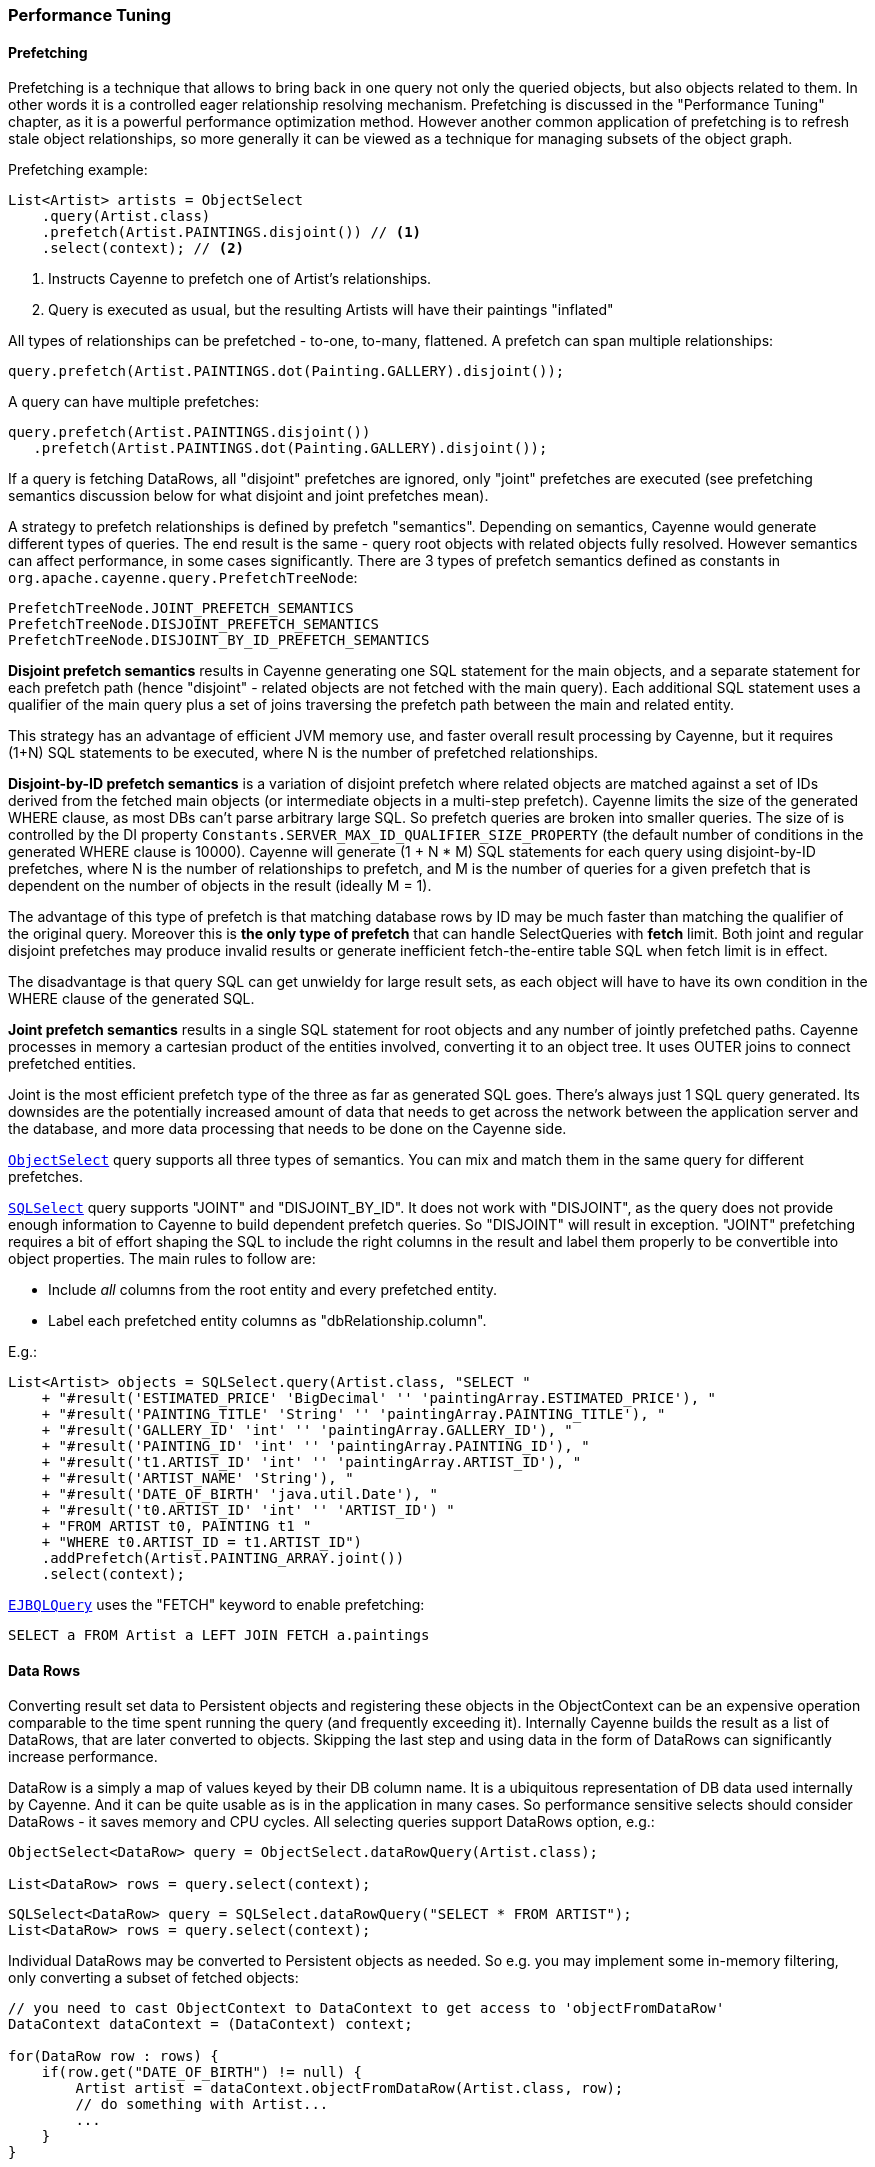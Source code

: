 // Licensed to the Apache Software Foundation (ASF) under one or more
// contributor license agreements. See the NOTICE file distributed with
// this work for additional information regarding copyright ownership.
// The ASF licenses this file to you under the Apache License, Version
// 2.0 (the "License"); you may not use this file except in compliance
// with the License. You may obtain a copy of the License at
//
// https://www.apache.org/licenses/LICENSE-2.0 Unless required by
// applicable law or agreed to in writing, software distributed under the
// License is distributed on an "AS IS" BASIS, WITHOUT WARRANTIES OR
// CONDITIONS OF ANY KIND, either express or implied. See the License for
// the specific language governing permissions and limitations under the
// License.

=== Performance Tuning

==== Prefetching

Prefetching is a technique that allows to bring back in one query not only the queried objects, but also objects related to them.
In other words it is a controlled eager relationship resolving mechanism. Prefetching is discussed in the "Performance Tuning" chapter,
as it is a powerful performance optimization method. However another common application of prefetching is to refresh stale
object relationships, so more generally it can be viewed as a technique for managing subsets of the object graph.

Prefetching example:

[source, Java]
----
List<Artist> artists = ObjectSelect
    .query(Artist.class)
    .prefetch(Artist.PAINTINGS.disjoint()) // <1>
    .select(context); // <2>
----

<1> Instructs Cayenne to prefetch one of Artist's relationships.
<2> Query is executed as usual, but the resulting Artists will have their paintings "inflated"

All types of relationships can be prefetched - to-one, to-many, flattened. A prefetch can span multiple relationships:

[source, Java]
----
query.prefetch(Artist.PAINTINGS.dot(Painting.GALLERY).disjoint());
----

A query can have multiple prefetches:

[source, Java]
----
query.prefetch(Artist.PAINTINGS.disjoint())
   .prefetch(Artist.PAINTINGS.dot(Painting.GALLERY).disjoint());
----

If a query is fetching DataRows, all "disjoint" prefetches are ignored, only "joint" prefetches are executed
(see prefetching semantics discussion below for what disjoint and joint prefetches mean).

A strategy to prefetch relationships is defined by prefetch "semantics". Depending on semantics, Cayenne would generate
different types of queries. The end result is the same - query root objects with related objects fully resolved.
However semantics can affect performance, in some cases significantly. There are 3 types of prefetch semantics
defined as constants in `org.apache.cayenne.query.PrefetchTreeNode`:

[source]
----
PrefetchTreeNode.JOINT_PREFETCH_SEMANTICS
PrefetchTreeNode.DISJOINT_PREFETCH_SEMANTICS
PrefetchTreeNode.DISJOINT_BY_ID_PREFETCH_SEMANTICS
----

*Disjoint prefetch semantics* results in Cayenne generating one SQL statement for the main objects, and a separate statement for
each prefetch path (hence "disjoint" - related objects are not fetched with the main query).
Each additional SQL statement uses a qualifier of the main query plus a set of joins traversing the
prefetch path between the main and related entity.

This strategy has an advantage of efficient JVM memory use, and faster overall result processing by Cayenne,
but it requires (1+N) SQL statements to be executed, where N is the number of prefetched relationships.

*Disjoint-by-ID prefetch semantics* is a variation of disjoint prefetch where related objects are matched against a set
of IDs derived from the fetched main objects (or intermediate objects in a multi-step prefetch). Cayenne limits the
size of the generated WHERE clause, as most DBs can't parse arbitrary large SQL. So prefetch queries are broken into
smaller queries. The size of is controlled by the DI property `Constants.SERVER_MAX_ID_QUALIFIER_SIZE_PROPERTY`
(the default number of conditions in the generated WHERE clause is 10000).
Cayenne will generate (1 + N * M) SQL statements for each query using disjoint-by-ID prefetches,
where N is the number of relationships to prefetch, and M is the number of queries for a given prefetch
that is dependent on the number of objects in the result (ideally M = 1).

The advantage of this type of prefetch is that matching database rows by ID may be much faster than matching
the qualifier of the original query. Moreover this is *the only type of prefetch* that can handle SelectQueries with *fetch* limit.
Both joint and regular disjoint prefetches may produce invalid results or generate inefficient fetch-the-entire table SQL when fetch limit is in effect.

The disadvantage is that query SQL can get unwieldy for large result sets, as each object will have to have its own condition in the WHERE clause of the generated SQL.

*Joint prefetch semantics* results in a single SQL statement for root objects and any number of jointly prefetched paths.
Cayenne processes in memory a cartesian product of the entities involved, converting it to an object tree.
It uses OUTER joins to connect prefetched entities.

Joint is the most efficient prefetch type of the three as far as generated SQL goes. There's always just 1 SQL query generated.
Its downsides are the potentially increased amount of data that needs to get across the network between the application server and the database,
and more data processing that needs to be done on the Cayenne side.

`<<select,ObjectSelect>>` query supports all three types of semantics. You can mix and match them in the same query for
different prefetches.

`<<sqlselect,SQLSelect>>` query supports "JOINT" and "DISJOINT_BY_ID". It does not work with "DISJOINT", as the query does not provide
enough information to Cayenne to build dependent prefetch queries. So "DISJOINT" will result in exception. "JOINT"
prefetching requires a bit of effort shaping the SQL to include the right columns in the result and label them properly
to be convertible into object properties. The main rules to follow are:

* Include _all_ columns from the root entity and every prefetched entity.
* Label each prefetched entity columns as "dbRelationship.column".

E.g.:

[source, Java]
----
List<Artist> objects = SQLSelect.query(Artist.class, "SELECT "
    + "#result('ESTIMATED_PRICE' 'BigDecimal' '' 'paintingArray.ESTIMATED_PRICE'), "
    + "#result('PAINTING_TITLE' 'String' '' 'paintingArray.PAINTING_TITLE'), "
    + "#result('GALLERY_ID' 'int' '' 'paintingArray.GALLERY_ID'), "
    + "#result('PAINTING_ID' 'int' '' 'paintingArray.PAINTING_ID'), "
    + "#result('t1.ARTIST_ID' 'int' '' 'paintingArray.ARTIST_ID'), "
    + "#result('ARTIST_NAME' 'String'), "
    + "#result('DATE_OF_BIRTH' 'java.util.Date'), "
    + "#result('t0.ARTIST_ID' 'int' '' 'ARTIST_ID') "
    + "FROM ARTIST t0, PAINTING t1 "
    + "WHERE t0.ARTIST_ID = t1.ARTIST_ID")
    .addPrefetch(Artist.PAINTING_ARRAY.joint())
    .select(context);
----

`<<ejbql,EJBQLQuery>>` uses the "FETCH" keyword to enable prefetching:

[source, SQL]
----
SELECT a FROM Artist a LEFT JOIN FETCH a.paintings
----

==== Data Rows

Converting result set data to Persistent objects and registering these objects in the ObjectContext can be an expensive
 operation comparable to the time spent running the query (and frequently exceeding it). Internally Cayenne builds the result as a list of DataRows,
 that are later converted to objects. Skipping the last step and using data in the form of DataRows can significantly increase performance.

DataRow is a simply a map of values keyed by their DB column name. It is a ubiquitous representation of DB data used internally by Cayenne.
And it can be quite usable as is in the application in many cases. So performance sensitive selects should consider
DataRows - it saves memory and CPU cycles. All selecting queries support DataRows option, e.g.:

[source, Java]
----
ObjectSelect<DataRow> query = ObjectSelect.dataRowQuery(Artist.class);

List<DataRow> rows = query.select(context);
----

[source, Java]
----
SQLSelect<DataRow> query = SQLSelect.dataRowQuery("SELECT * FROM ARTIST");
List<DataRow> rows = query.select(context);
----

Individual DataRows may be converted to Persistent objects as needed. So e.g. you may implement some in-memory filtering, only converting a subset of fetched objects:


[source, Java]
----
// you need to cast ObjectContext to DataContext to get access to 'objectFromDataRow'
DataContext dataContext = (DataContext) context;

for(DataRow row : rows) {
    if(row.get("DATE_OF_BIRTH") != null) {
        Artist artist = dataContext.objectFromDataRow(Artist.class, row);
        // do something with Artist...
        ...
    }
}
----

==== Specific Attributes and Relationships with EJBQL

It is possible to fetch specific attributes and relationships from a model using <<EJBQLQuery>>.
The following example would return a java.util.List of String objects;

[source, SQL]
----
SELECT a.name FROM Artist a
----

The following will yield a java.util.List containing Object[] instances, each of which would contain the name followed by the dateOfBirth value.

[source, SQL]
----
SELECT a.name, a.dateOfBirth FROM Artist a
----

Refer to third-party query language documentation for further detail on this mechanism.

==== Iterated Queries

While contemporary hardware may easily allow applications to fetch hundreds of thousands or even millions of objects into memory,
it doesn't mean this is always a good idea to do so. You can optimize processing of very large result sets with two techniques discussed in this and the following chapter - iterated and paginated queries.

Iterated query is not actually a special query. Any selecting query can be executed in iterated mode by an ObjectContext.
ObjectContext creates an object called `ResultIterator` that is backed by an open ResultSet.
Iterator provides constant memory performance for arbitrarily large ResultSets. This is true at least on the Cayenne end,
as JDBC driver may still decide to bring the entire ResultSet into the JVM memory.

Data is read from ResultIterator one row/object at a time until it is exhausted. There are two styles of accessing
ResultIterator - direct access which requires explicit closing to avoid JDBC resources leak, or a callback that lets
Cayenne handle resource management. In both cases iteration can be performed using "for" loop, as ResultIterator is "Iterable".

Direct access. Here common sense tells us that ResultIterators instances should be processed and closed as soon as possible to release the DB connection.
E.g. storing open iterators between HTTP requests for unpredictable length of time would quickly exhaust the connection pool.

[source, Java]
----
try(ResultIterator<Artist> it = ObjectSelect.query(Artist.class).iterator(context)) {
    for(Artist a : it) {
       // do something with the object...
       ...
    }
}
----

Same thing with a callback:

[source, Java]
----
ObjectSelect.query(Artist.class).iterate(context, (Artist a) -> {
    // do something with the object...
    ...
});
----

Another example is a batch iterator that allows to process more than one object in each iteration.
This is a common scenario in various data processing jobs - read a batch of objects, process them, commit the results,
and then repeat. This allows to further optimize processing (e.g. by avoiding frequent commits).

[source, Java]
----
try(ResultBatchIterator<Artist> it = ObjectSelect.query(Artist.class).batchIterator(context, 100)) {
    for(List<Artist> list : it) {
       // do something with each list
       ...
       // possibly commit your changes
       context.commitChanges();
    }
}
----

==== Paginated Queries

Enabling query pagination allows to load very large result sets in a Java app with very little memory overhead
(much smaller than even the DataRows option discussed above). Moreover it is completely transparent to the application -
a user gets what appears to be a list of Persistent objects - there's no iterator to close or DataRows to convert to objects:

[source, Java]
----
// the fact that result is paginated is transparent
List<Artist> artists =
    ObjectSelect.query(Artist.class).pageSize(50).select(context);
----

Having said that, DataRows option can be combined with pagination, providing the best of both worlds:


[source, Java]
----
List<DataRow> rows =
    ObjectSelect.dataRowQuery(Artist.class).pageSize(50).select(context);
----

The way pagination works internally, it first fetches a list of IDs for the root entity of the query. This is very
fast and initially takes very little memory. Then when an object is requested at an arbitrary index in the list,
this object and adjacent objects (a "page" of objects that is determined by the query pageSize parameter) are
fetched together by ID. Subsequent requests to the objects of this "page" are served from memory.

An obvious limitation of pagination is that if you eventually access all objects in the list, the memory use will end up
being the same as with no pagination. However it is still a very useful approach. With some lists (e.g. multi-page search results)
only a few top objects are normally accessed. At the same time pagination allows to estimate the full list size without
fetching all the objects. And again - it is completely transparent and looks like a normal query.

[[caching]]
==== Caching and Fresh Data

===== Object Caching

===== Query Result Caching

Cayenne supports mostly transparent caching of the query results. There are two levels of the cache: local
(i.e. results cached by the ObjectContext) and shared (i.e. the results cached at the stack level and shared between all contexts).
Local cache is much faster then the shared one, but is limited to a single context. It is often used with a shared read-only ObjectContext.

To take advantage of query result caching, the first step is to mark your queries appropriately.
Here is an example for ObjectSelect query. Other types of queries have similar API:

[source, Java]
----
ObjectSelect.query(Artist.class).localCache("artists");
----

This tells Cayenne that the query created here would like to use local cache of the context it is executed against.
A vararg parameter to `localCache()` (or `sharedCache()`) method contains so called "cache groups".
Those are arbitrary names that allow to categorize queries for the purpose of setting cache policies or explicit invalidation of the cache. More on that below.

The above API is enough for the caching to work, but by default your cache is an unmanaged LRU map. You can't control its size,
expiration policies, etc. For the managed cache, you will need to explicitly use one of the more advanced cache providers.
Use can use <<ext-jcache,JCache integration module>> to enable any of JCache API compatible caching providers.

Often "passive" cache expiration policies used by caching providers are not sufficient, and the users want real-time cache invalidation when the data changes.
So in addition to those policies, the app can invalidate individual cache groups explicitly with `RefreshQuery`:

[source, Java]
----
RefreshQuery refresh = new RefreshQuery("artist");
context.performGenericQuery(refresh);
----

The above can be used e.g. to build UI for manual cache invalidation.
It is also possible to automate cache refresh when certain entities are committed.
This can be done with the help of <<ext-cache-invalidation,Cache invalidation extension>>.

Finally you may cluster cache group events. They are very small and can be efficiently sent over the wire to other JVMs running Cayenne.
An example of Cayenne setup with event clustering is https://github.com/andrus/wowodc13/tree/master/services/src/main/java/demo/services/cayenne[available on GitHub].


==== Turning off Synchronization of ObjectContexts

By default when a single ObjectContext commits its changes, all other contexts in the same runtime receive an event that contains all the committed changes.
This allows them to update their cached object state to match the latest committed data. There are however many problems with this ostensibly helpful feature.
In short - it works well in environments with few contexts and in unclustered scenarios, such as single user desktop applications,
or simple webapps with only a few users. More specifically:

- The performance of synchronization is (probably worse than) O(N) where N is the number of peer ObjectContexts in the system.
In a typical webapp N can be quite large. Besides for any given context, due to locking on synchronization,
context own performance will depend not only on the queries that it runs, but also on external events that it does not control.
This is unacceptable in most situations.

- Commit events are untargeted - even contexts that do not hold a given updated object will receive the full event that they will have to process.

- Clustering between JVMs doesn't scale - apps with large volumes of commits will quickly saturate the network with events, while most of those will be thrown away on the receiving end as mentioned above.

- Some contexts may not want to be refreshed. A refresh in the middle of an operation may lead to unpredictable results.

- Synchronization will interfere with optimistic locking.

So we've made a good case for disabling synchronization in most webapps. To do that, set to "false" the following DI property -
`Constants.SERVER_CONTEXTS_SYNC_PROPERTY`, using one of the standard Cayenne DI approaches. E.g. from command line:

[source]
----
$ java -Dcayenne.server.contexts_sync_strategy=false
----

Or by changing the standard properties Map in a custom extensions module:

[source, Java]
----
public class MyModule implements Module {

    @Override
    public void configure(Binder binder) {
        CoreModule.contributeProperties(binder)
            .put(Constants.SERVER_CONTEXTS_SYNC_PROPERTY, "false");
    }
}
----




















